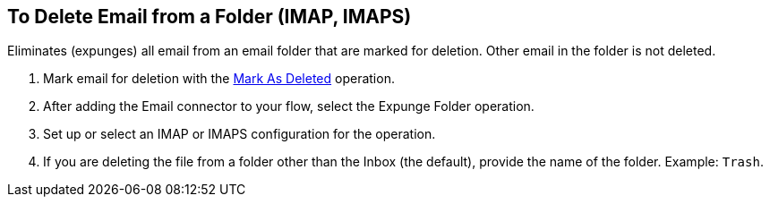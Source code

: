 == To Delete Email from a Folder (IMAP, IMAPS)

[[short_description]]
Eliminates (expunges) all email from an email folder that are marked for deletion. Other email in the folder is not deleted.

[[expunge_folder]]
. Mark email for deletion with the link:#mark-for-deletion[Mark As Deleted] operation.
. After adding the Email connector to your flow, select the Expunge Folder operation.
. Set up or select an IMAP or IMAPS configuration for the operation.
. If you are deleting the file from a folder other than the Inbox (the default), provide the name of the folder. Example: `Trash`.

////
[[errors]]
== Errors
_TODO, error MAPPING_

* EMAIL:RETRY_EXHAUSTED
* EMAIL:ACCESSING_FOLDER
* EMAIL:CONNECTIVITY
////
